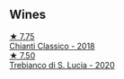 
** Wines

#+begin_export html
<div class="flex-container">
  <a class="flex-item flex-item-left" href="/wines/4491b2e2-25b3-434a-bcbf-943a1c1eda97.html">
    <img class="flex-bottle" src="/images/44/91b2e2-25b3-434a-bcbf-943a1c1eda97/2022-07-26-12-36-43-21469967-EA5F-4912-BF78-CFFF41BBB51F-1-105-c@512.webp"></img>
    <section class="h">★ 7.75</section>
    <section class="h text-bolder">Chianti Classico - 2018</section>
  </a>

  <a class="flex-item flex-item-right" href="/wines/74a920c7-60ac-4e6c-8b7e-cf24db4d3046.html">
    <img class="flex-bottle" src="/images/74/a920c7-60ac-4e6c-8b7e-cf24db4d3046/2023-03-24-13-33-30-IMG-5678@512.webp"></img>
    <section class="h">★ 7.50</section>
    <section class="h text-bolder">Trebianco di S. Lucia - 2020</section>
  </a>

</div>
#+end_export
